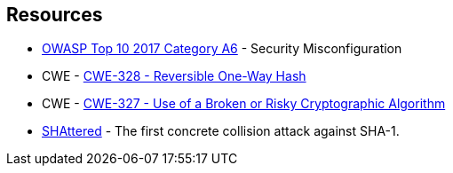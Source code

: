 == Resources

* https://owasp.org/www-project-top-ten/2017/A6_2017-Security_Misconfiguration[OWASP Top 10 2017 Category A6] - Security Misconfiguration
* CWE - https://cwe.mitre.org/data/definitions/328[CWE-328 - Reversible One-Way Hash]
* CWE - https://cwe.mitre.org/data/definitions/327[CWE-327 - Use of a Broken or Risky Cryptographic Algorithm]
* https://shattered.io/[SHAttered] - The first concrete collision attack against SHA-1. 